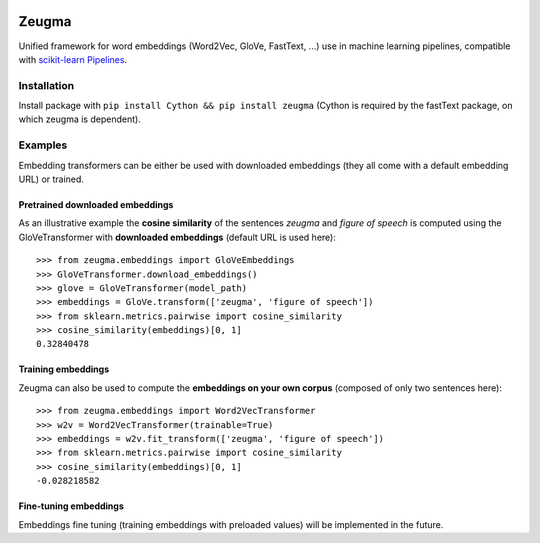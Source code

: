 .. -*- mode: rst -*-

|Python36|_ |TravisBuild|_ |Coveralls|_

.. |Python36| image:: https://img.shields.io/badge/python-3.6-blue.svg
.. _Python36: https://badge.fury.io/py/scikit-learn

.. |TravisBuild| image:: https://travis-ci.org/nkthiebaut/zeugma.svg?branch=master
.. _TravisBuild: https://travis-ci.org/nkthiebaut/zeugma

.. |Coveralls| image:: https://coveralls.io/repos/github/nkthiebaut/zeugma/badge.svg?branch=master
.. _Coveralls: https://coveralls.io/github/nkthiebaut/zeugma?branch=master

======
Zeugma
======

Unified framework for word embeddings (Word2Vec, GloVe, FastText, ...) use in machine learning pipelines, compatible with `scikit-learn Pipelines <http://scikit-learn.org/stable/modules/generated/sklearn.pipeline.Pipeline.html>`_.

Installation
============

Install package with ``pip install Cython && pip install zeugma`` (Cython is required by the fastText package, on which zeugma is dependent).


Examples
========

Embedding transformers can be either be used with downloaded embeddings (they
all come with a default embedding URL) or trained.

Pretrained downloaded embeddings
--------------------------------

As an illustrative example the **cosine similarity** of the sentences *zeugma* and *figure of speech* is computed using the GloVeTransformer
with **downloaded embeddings** (default URL is used here)::

    >>> from zeugma.embeddings import GloVeEmbeddings
    >>> GloVeTransformer.download_embeddings()
    >>> glove = GloVeTransformer(model_path)
    >>> embeddings = GloVe.transform(['zeugma', 'figure of speech'])
    >>> from sklearn.metrics.pairwise import cosine_similarity
    >>> cosine_similarity(embeddings)[0, 1]
    0.32840478

Training embeddings
-------------------
Zeugma can also be used to compute the **embeddings on your own corpus** (composed of only two sentences here)::

      >>> from zeugma.embeddings import Word2VecTransformer
      >>> w2v = Word2VecTransformer(trainable=True)
      >>> embeddings = w2v.fit_transform(['zeugma', 'figure of speech'])
      >>> from sklearn.metrics.pairwise import cosine_similarity
      >>> cosine_similarity(embeddings)[0, 1]
      -0.028218582

Fine-tuning embeddings
----------------------

Embeddings fine tuning (training embeddings with preloaded values) will be implemented in the future.
